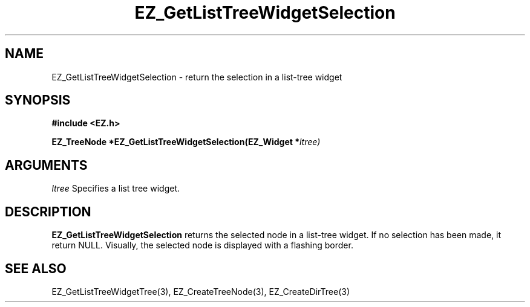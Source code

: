 '\"
'\" Copyright (c) 1997 Maorong Zou
'\" 
.TH EZ_GetListTreeWidgetSelection 3 "" EZWGL "EZWGL Functions"
.BS
.SH NAME
EZ_GetListTreeWidgetSelection  \- return the selection in a list-tree widget

.SH SYNOPSIS
.nf
.B #include <EZ.h>
.sp
.BI "EZ_TreeNode *EZ_GetListTreeWidgetSelection(EZ_Widget *" ltree)


.SH ARGUMENTS
\fIltree\fR  Specifies a list tree widget.

.SH DESCRIPTION
.PP
\fBEZ_GetListTreeWidgetSelection\fR returns the selected node 
in a list-tree widget. If no selection has been made, it return NULL.
Visually, the selected node is displayed with a flashing border.  

.SH "SEE ALSO"
EZ_GetListTreeWidgetTree(3), EZ_CreateTreeNode(3),
EZ_CreateDirTree(3)
.br


